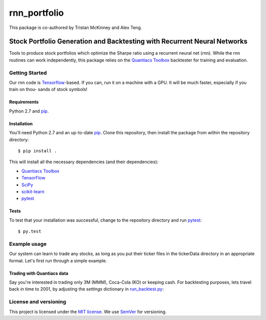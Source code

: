=======
rnn_portfolio
=======
This package is co-authored by Tristan McKinney and Alex Teng.

---------------------------------------------------------
Stock Portfolio Generation and Backtesting with Recurrent Neural Networks
---------------------------------------------------------

Tools to produce stock portfolios which optimize the Sharpe 
ratio using a recurrent neural net (rnn). While the rnn routines
can work independently, this package relies on the `Quantiacs Toolbox`_
backtester for training and evaluation.

Getting Started
===============
Our rnn code is `Tensorflow`_-based. If you can, run it on a machine
with a GPU. It will be much faster, especially if you train on thou-
sands of stock symbols!

Requirements
------------
Python 2.7 and `pip`_.

Installation
------------
You'll need Python 2.7 and an up-to-date `pip`_.
Clone this repository, then install the package
from within the repository directory::
  
  $ pip install .

This will install all the necessary dependencies (and their dependencies):

* `Quantiacs Toolbox`_
* `TensorFlow`_
* `SciPy`_
* `scikit-learn`_
* `pytest`_

Tests
-----
To test that your installation was successful, change to the repository
directory and run `pytest`_::

  $ py.test

Example usage
=============
Our system can learn to trade any stocks, as long as you put their ticker 
files in the tickerData directory in an appropriate format. Let's first run
through a simple example.

Trading with Quantiacs data
---------------------------
Say you're interested in trading only 3M (MMM), Coca-Cola (KO) or keeping cash.
For backtesting purposes, lets travel back in time to 2001, by adjusting the 
`settings` dictionary in `run_backtest.py`_:

.. code:: python
  settings['beginInSample'] = 20010101
  settings['lookback'] = 252


License and versioning
======================
This project is licensed under the `MIT license`_. We use `SemVer`_ for versioning.

.. _pip: http://www.pip-installer.org/en/latest/
.. _SemVer: http://semver.org/
.. _pytest: http://doc.pytest.org/en/latest/
.. _Quantiacs Toolbox: https://www.quantiacs.com/For-Quants/GetStarted/QuantiacsToolbox.aspx
.. _SciPy: https://www.scipy.org/
.. _scikit-learn: http://scikit-learn.org/stable/
.. _TensorFlow: https://www.tensorflow.org/
.. _MIT license: https://opensource.org/licenses/MIT
.. _run_backtest.py: rnn_portfolio/run_backtest.py
